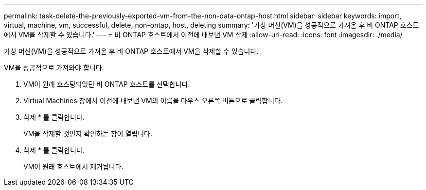 ---
permalink: task-delete-the-previously-exported-vm-from-the-non-data-ontap-host.html 
sidebar: sidebar 
keywords: import, virtual, machine, vm, successful, delete, non-ontap, host, deleting 
summary: '가상 머신(VM)을 성공적으로 가져온 후 비 ONTAP 호스트에서 VM을 삭제할 수 있습니다.' 
---
= 비 ONTAP 호스트에서 이전에 내보낸 VM 삭제
:allow-uri-read: 
:icons: font
:imagesdir: ./media/


[role="lead"]
가상 머신(VM)을 성공적으로 가져온 후 비 ONTAP 호스트에서 VM을 삭제할 수 있습니다.

VM을 성공적으로 가져와야 합니다.

. VM이 원래 호스팅되었던 비 ONTAP 호스트를 선택합니다.
. Virtual Machines 창에서 이전에 내보낸 VM의 이름을 마우스 오른쪽 버튼으로 클릭합니다.
. 삭제 * 를 클릭합니다.
+
VM을 삭제할 것인지 확인하는 창이 열립니다.

. 삭제 * 를 클릭합니다.
+
VM이 원래 호스트에서 제거됩니다.


